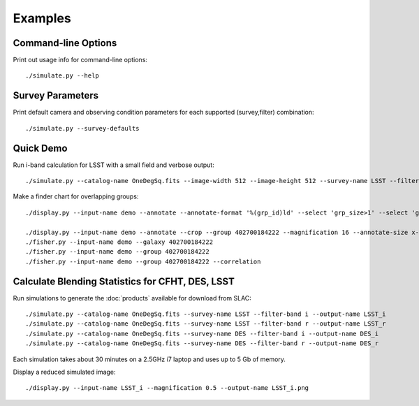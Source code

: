 Examples
========

Command-line Options
--------------------

Print out usage info for command-line options::

	./simulate.py --help

Survey Parameters
-----------------

Print default camera and observing condition parameters for each supported (survey,filter) combination::

	./simulate.py --survey-defaults

Quick Demo
----------

Run i-band calculation for LSST with a small field and verbose output::

	./simulate.py --catalog-name OneDegSq.fits --image-width 512 --image-height 512 --survey-name LSST --filter-band i --output-name demo --verbose --verbose-model --verbose-render

Make a finder chart for overlapping groups::

	./display.py --input-name demo --annotate --annotate-format '%(grp_id)ld' --select 'grp_size>1' --select 'grp_rank==0' --magnification 2 --output-name finder.png

	./display.py --input-name demo --annotate --crop --group 402700184222 --magnification 16 --annotate-size x-large
	./fisher.py --input-name demo --galaxy 402700184222
	./fisher.py --input-name demo --group 402700184222
	./fisher.py --input-name demo --group 402700184222 --correlation

Calculate Blending Statistics for CFHT, DES, LSST
-------------------------------------------------

Run simulations to generate the :doc:`products` available for download from SLAC::

	./simulate.py --catalog-name OneDegSq.fits --survey-name LSST --filter-band i --output-name LSST_i
	./simulate.py --catalog-name OneDegSq.fits --survey-name LSST --filter-band r --output-name LSST_r
	./simulate.py --catalog-name OneDegSq.fits --survey-name DES --filter-band i --output-name DES_i
	./simulate.py --catalog-name OneDegSq.fits --survey-name DES --filter-band r --output-name DES_r

Each simulation takes about 30 minutes on a 2.5GHz i7 laptop and uses up to 5 Gb of memory.

Display a reduced simulated image::

	./display.py --input-name LSST_i --magnification 0.5 --output-name LSST_i.png
